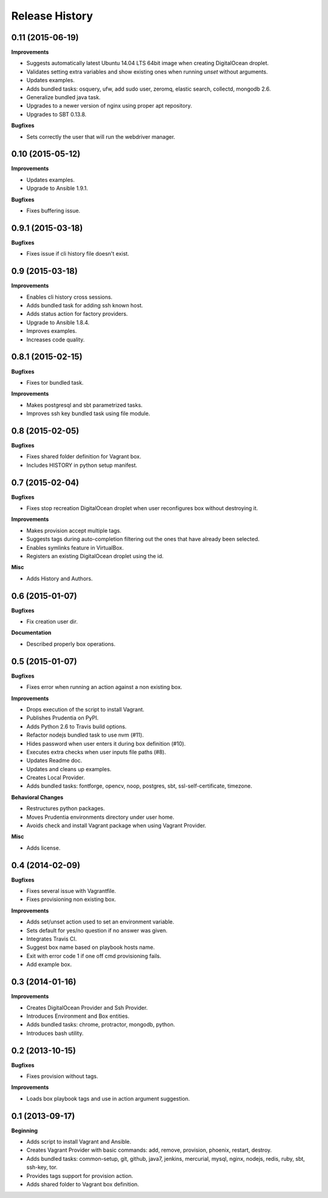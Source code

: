 Release History
---------------

0.11 (2015-06-19)
+++++++++++++++++

**Improvements**

- Suggests automatically latest Ubuntu 14.04 LTS 64bit image when creating DigitalOcean droplet.
- Validates setting extra variables and show existing ones when running `unset` without arguments.
- Updates examples.
- Adds bundled tasks: osquery, ufw, add sudo user, zeromq, elastic search, collectd, mongodb 2.6.
- Generalize bundled java task.
- Upgrades to a newer version of nginx using proper apt repository.
- Upgrades to SBT 0.13.8.

**Bugfixes**

- Sets correctly the user that will run the webdriver manager.

0.10 (2015-05-12)
+++++++++++++++++

**Improvements**

- Updates examples.
- Upgrade to Ansible 1.9.1.

**Bugfixes**

- Fixes buffering issue.

0.9.1 (2015-03-18)
++++++++++++++++++

**Bugfixes**

- Fixes issue if cli history file doesn't exist.

0.9 (2015-03-18)
++++++++++++++++

**Improvements**

- Enables cli history cross sessions.
- Adds bundled task for adding ssh known host.
- Adds status action for factory providers.
- Upgrade to Ansible 1.8.4.
- Improves examples.
- Increases code quality.

0.8.1 (2015-02-15)
++++++++++++++++++

**Bugfixes**

- Fixes tor bundled task.

**Improvements**

- Makes postgresql and sbt parametrized tasks.
- Improves ssh key bundled task using file module.

0.8 (2015-02-05)
++++++++++++++++

**Bugfixes**

- Fixes shared folder definition for Vagrant box.
- Includes HISTORY in python setup manifest.

0.7 (2015-02-04)
++++++++++++++++

**Bugfixes**

- Fixes stop recreation DigitalOcean droplet when user reconfigures box without destroying it.

**Improvements**

- Makes provision accept multiple tags.
- Suggests tags during auto-completion filtering out the ones that have already been selected.
- Enables symlinks feature in VirtualBox.
- Registers an existing DigitalOcean droplet using the id.

**Misc**

- Adds History and Authors.

0.6 (2015-01-07)
++++++++++++++++

**Bugfixes**

- Fix creation user dir.

**Documentation**

- Described properly box operations.

0.5 (2015-01-07)
++++++++++++++++

**Bugfixes**

- Fixes error when running an action against a non existing box.

**Improvements**

- Drops execution of the script to install Vagrant.
- Publishes Prudentia on PyPI.
- Adds Python 2.6 to Travis build options.
- Refactor nodejs bundled task to use nvm (#11).
- Hides password when user enters it during box definition (#10).
- Executes extra checks when user inputs file paths (#8).
- Updates Readme doc.
- Updates and cleans up examples.
- Creates Local Provider.
- Adds bundled tasks: fontforge, opencv, noop, postgres, sbt, ssl-self-certificate, timezone.

**Behavioral Changes**

- Restructures python packages.
- Moves Prudentia environments directory under user home.
- Avoids check and install Vagrant package when using Vagrant Provider.

**Misc**

- Adds license.

0.4 (2014-02-09)
++++++++++++++++

**Bugfixes**

- Fixes several issue with Vagrantfile.
- Fixes provisioning non existing box.

**Improvements**

- Adds set/unset action used to set an environment variable.
- Sets default for yes/no question if no answer was given.
- Integrates Travis CI.
- Suggest box name based on playbook hosts name.
- Exit with error code 1 if one off cmd provisioning fails.
- Add example box.

0.3 (2014-01-16)
++++++++++++++++

**Improvements**

- Creates DigitalOcean Provider and Ssh Provider.
- Introduces Environment and Box entities.
- Adds bundled tasks: chrome, protractor, mongodb, python.
- Introduces bash utility.

0.2 (2013-10-15)
++++++++++++++++

**Bugfixes**

- Fixes provision without tags.

**Improvements**

- Loads box playbook tags and use in action argument suggestion.

0.1 (2013-09-17)
++++++++++++++++

**Beginning**

- Adds script to install Vagrant and Ansible.
- Creates Vagrant Provider with basic commands: add, remove, provision, phoenix, restart, destroy.
- Adds bundled tasks: common-setup, git, github, java7, jenkins, mercurial, mysql, nginx, nodejs, redis, ruby, sbt, ssh-key, tor.
- Provides tags support for provision action.
- Adds shared folder to Vagrant box definition.
